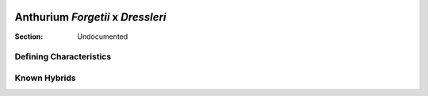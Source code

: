 .. image:: /images/forgetiixdressleri/1.jpg
  :width: 49%
  :align: right
  :target: https://www.instagram.com/p/CGtalYxALEL/

.. _Forgetii x Dressleri:

===================================
Anthurium *Forgetii* x *Dressleri*
===================================

:Section: Undocumented


Defining Characteristics
------------------------

.. image:: /images/forgetiixdressleri/2.jpg
  :width: 49%
  :target: https://www.instagram.com/p/CGtalYxALEL/

.. image:: /images/forgetiixdressleri/3.jpg
  :width: 49%
  :target: https://www.instagram.com/p/CGtalYxALEL/

.. image:: /images/forgetiixdressleri/4.jpg
  :width: 49%
  :target: https://www.instagram.com/p/CKTBWeeA16M/

.. image:: /images/forgetiixdressleri/5.jpg
  :width: 49%
  :target: https://www.instagram.com/p/CHnWAm2AQYU/

Known Hybrids
-----------------
